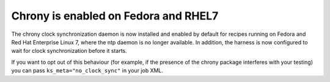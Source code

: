 Chrony is enabled on Fedora and RHEL7
=====================================

The chrony clock synchronization daemon is now installed and enabled by default 
for recipes running on Fedora and Red Hat Enterprise Linux 7, where the ntp 
daemon is no longer available. In addition, the harness is now configured to 
wait for clock synchronization before it starts.

If you want to opt out of this behaviour (for example, if the presence of the 
chrony package interferes with your testing) you can pass 
``ks_meta="no_clock_sync"`` in your job XML.
